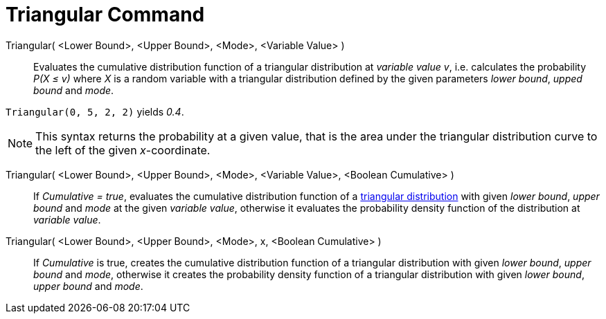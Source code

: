= Triangular Command
:page-en: commands/Triangular
ifdef::env-github[:imagesdir: /en/modules/ROOT/assets/images]

Triangular( <Lower Bound>, <Upper Bound>, <Mode>, <Variable Value> )::
  Evaluates the cumulative distribution function of a triangular distribution at _variable value v_, i.e. calculates the
  probability _P(X ≤ v)_ where _X_ is a random variable with a triangular distribution defined by the given parameters _lower bound_, _upped bound_ and _mode_.

[EXAMPLE]
====

`++Triangular(0, 5, 2, 2)++` yields _0.4_.

====

[NOTE]
====

This syntax returns the probability at a given value, that is the area under the triangular distribution curve to the left of the given _x_-coordinate.

====

Triangular( <Lower Bound>, <Upper Bound>, <Mode>, <Variable Value>, <Boolean Cumulative> )::
  If _Cumulative = true_, evaluates the cumulative distribution function of a http://en.wikipedia.org/wiki/Triangular_distribution[triangular distribution]
  with given _lower bound_, _upper bound_ and _mode_ at the given _variable value_, otherwise it evaluates the probability density function of the distribution at _variable value_.

Triangular( <Lower Bound>, <Upper Bound>, <Mode>, x, <Boolean Cumulative> )::
  If _Cumulative_ is true, creates the cumulative distribution function of a triangular distribution with given _lower bound_, _upper bound_ and _mode_, otherwise it creates the probability density function of a triangular distribution with given _lower bound_, _upper bound_ and _mode_.
